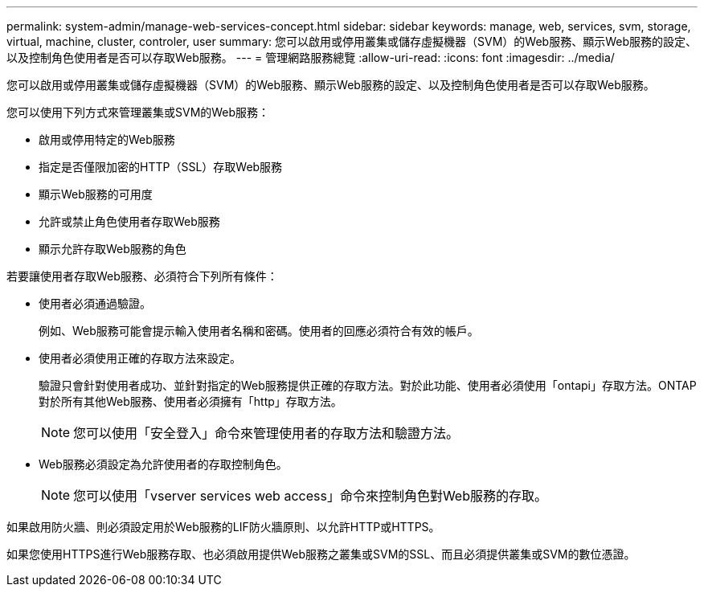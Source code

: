 ---
permalink: system-admin/manage-web-services-concept.html 
sidebar: sidebar 
keywords: manage, web, services, svm, storage, virtual, machine, cluster, controler, user 
summary: 您可以啟用或停用叢集或儲存虛擬機器（SVM）的Web服務、顯示Web服務的設定、以及控制角色使用者是否可以存取Web服務。 
---
= 管理網路服務總覽
:allow-uri-read: 
:icons: font
:imagesdir: ../media/


[role="lead"]
您可以啟用或停用叢集或儲存虛擬機器（SVM）的Web服務、顯示Web服務的設定、以及控制角色使用者是否可以存取Web服務。

您可以使用下列方式來管理叢集或SVM的Web服務：

* 啟用或停用特定的Web服務
* 指定是否僅限加密的HTTP（SSL）存取Web服務
* 顯示Web服務的可用度
* 允許或禁止角色使用者存取Web服務
* 顯示允許存取Web服務的角色


若要讓使用者存取Web服務、必須符合下列所有條件：

* 使用者必須通過驗證。
+
例如、Web服務可能會提示輸入使用者名稱和密碼。使用者的回應必須符合有效的帳戶。

* 使用者必須使用正確的存取方法來設定。
+
驗證只會針對使用者成功、並針對指定的Web服務提供正確的存取方法。對於此功能、使用者必須使用「ontapi」存取方法。ONTAP對於所有其他Web服務、使用者必須擁有「http」存取方法。

+
[NOTE]
====
您可以使用「安全登入」命令來管理使用者的存取方法和驗證方法。

====
* Web服務必須設定為允許使用者的存取控制角色。
+
[NOTE]
====
您可以使用「vserver services web access」命令來控制角色對Web服務的存取。

====


如果啟用防火牆、則必須設定用於Web服務的LIF防火牆原則、以允許HTTP或HTTPS。

如果您使用HTTPS進行Web服務存取、也必須啟用提供Web服務之叢集或SVM的SSL、而且必須提供叢集或SVM的數位憑證。
